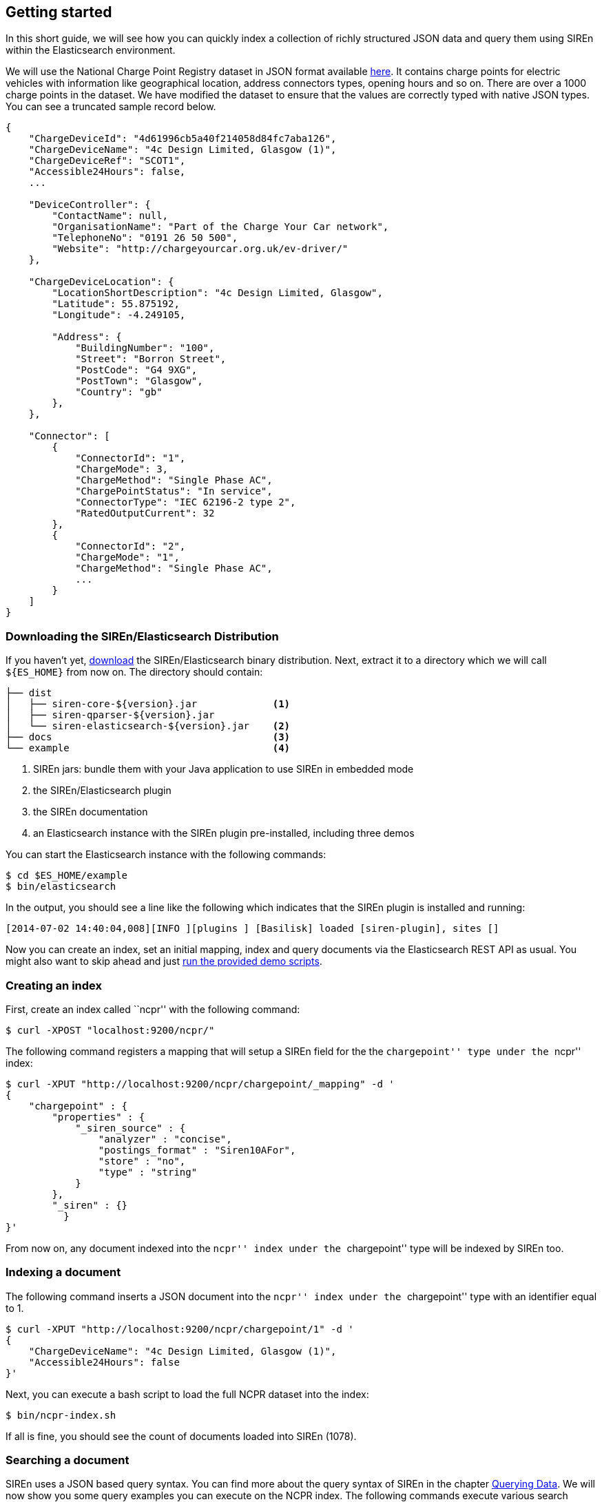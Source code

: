 [[elasticsearch-getting-started]]
== Getting started

In this short guide, we will see how you can quickly index a collection of richly structured JSON data and query them
using SIREn within the Elasticsearch environment.

We will use the National Charge Point Registry dataset in JSON format available
http://data.gov.uk/dataset/national-charge-point-registry[here]. It contains charge points for
electric vehicles with information like geographical location, address connectors types, opening hours and so on.
There are over a 1000 charge points in the dataset. We have modified the dataset to ensure that the values are correctly
typed with native JSON types. You can see a truncated sample record below.

[source,javascript]
----
{
    "ChargeDeviceId": "4d61996cb5a40f214058d84fc7aba126",
    "ChargeDeviceName": "4c Design Limited, Glasgow (1)",
    "ChargeDeviceRef": "SCOT1",
    "Accessible24Hours": false,
    ...

    "DeviceController": {
        "ContactName": null,
        "OrganisationName": "Part of the Charge Your Car network",
        "TelephoneNo": "0191 26 50 500",
        "Website": "http://chargeyourcar.org.uk/ev-driver/"
    },

    "ChargeDeviceLocation": {
        "LocationShortDescription": "4c Design Limited, Glasgow",
        "Latitude": 55.875192,
        "Longitude": -4.249105,

        "Address": {
            "BuildingNumber": "100",
            "Street": "Borron Street",
            "PostCode": "G4 9XG",
            "PostTown": "Glasgow",
            "Country": "gb"
        },
    },

    "Connector": [
        {
            "ConnectorId": "1",
            "ChargeMode": 3,
            "ChargeMethod": "Single Phase AC",
            "ChargePointStatus": "In service",
            "ConnectorType": "IEC 62196-2 type 2",
            "RatedOutputCurrent": 32
        },
        {
            "ConnectorId": "2",
            "ChargeMode": "1",
            "ChargeMethod": "Single Phase AC",
            ...
        }
    ]
}
----

[float]
=== Downloading the SIREn/Elasticsearch Distribution

If you haven't yet, http://sirendb.com/downloads/[download] the SIREn/Elasticsearch binary distribution. Next, extract
it to a directory which we will call `${ES_HOME}` from now on. The directory should contain:

----
├── dist
│   ├── siren-core-${version}.jar             <1>
│   ├── siren-qparser-${version}.jar
│   └── siren-elasticsearch-${version}.jar    <2>
├── docs                                      <3>
└── example                                   <4>
----
<1> SIREn jars: bundle them with your Java application to use SIREn in embedded mode
<2> the SIREn/Elasticsearch plugin
<3> the SIREn documentation
<4> an Elasticsearch instance with the SIREn plugin pre-installed, including three demos

You can start the Elasticsearch instance with the following commands:

[source,bash]
--------------------------------------------------
$ cd $ES_HOME/example
$ bin/elasticsearch
--------------------------------------------------

In the output, you should see a line like the following which indicates that the SIREn plugin is installed and running:

[source,bash]
--------------------------------------------------
[2014-07-02 14:40:04,008][INFO ][plugins ] [Basilisk] loaded [siren-plugin], sites []
--------------------------------------------------

Now you can create an index, set an initial mapping, index and query documents via the Elasticsearch REST API as usual.
You might also want to skip ahead and just <<elasticsearch-run-demos, run the provided demo scripts>>.

[float]
=== Creating an index

First, create an index called ``ncpr'' with the following command:

[source,bash]
--------------------------------------------------
$ curl -XPOST "localhost:9200/ncpr/"
--------------------------------------------------

The following command registers a mapping that will setup a SIREn field for the the ``chargepoint'' type under the ``ncpr''
index:

[source,bash]
--------------------------------------------------
$ curl -XPUT "http://localhost:9200/ncpr/chargepoint/_mapping" -d '
{
    "chargepoint" : {
        "properties" : {
            "_siren_source" : {
                "analyzer" : "concise",
                "postings_format" : "Siren10AFor",
                "store" : "no",
                "type" : "string"
            }
        },
        "_siren" : {}
	  }
}'
--------------------------------------------------

From now on, any document indexed into the ``ncpr'' index under the ``chargepoint'' type will be indexed by SIREn too.

[float]
=== Indexing a document

The following command inserts a JSON document into the ``ncpr'' index under the ``chargepoint'' type with an identifier
equal to 1.

[source,bash]
--------------------------------------------------
$ curl -XPUT "http://localhost:9200/ncpr/chargepoint/1" -d '
{
    "ChargeDeviceName": "4c Design Limited, Glasgow (1)",
    "Accessible24Hours": false
}'
--------------------------------------------------

Next, you can execute a bash script to load the full NCPR dataset into the index:

[source,bash]
--------------------------------------------------
$ bin/ncpr-index.sh
--------------------------------------------------

If all is fine, you should see the count of documents loaded into SIREn (1078).

[float]
=== Searching a document

SIREn uses a JSON based query syntax. You can
find more about the query syntax of SIREn in the chapter <<querying-data, Querying Data>>.
We will now show you some query examples you can execute on the NCPR index. The following commands execute various search
queries and should get back the previously indexed documents.

The first search query is
a <<node-tree-search-syntax, node query>> that matches all documents with an attribute ``ChargeDeviceName'' associated
to a value matching the wildcard search query ``SCOT*''.

[source,bash]
--------------------------------------------------
$ curl -XPOST "http://localhost:9200/ncpr/_search?pretty" -d '
{
    "query": {
        "tree" : {
            "node": {
                "attribute": "ChargeDeviceName",
                "query": "SCOT*"
            }
        }
    }
}'
--------------------------------------------------

The next query is a <<twig-tree-search-syntax, twig query>> that demonstrates how to search nested objects.

[source,bash]
--------------------------------------------------
$ curl -XPOST "http://localhost:9200/ncpr/_search?pretty" -d '
{
    "query": {
        "tree" : {
            "twig": {
                "root" : "DeviceOwner",
                "child" : [{
                    "node": {
                        "attribute" : "Website",
                        "query" : "uri(www.sourcelondon.net)"
                    }
                }]
            }
        }
    }
}'
--------------------------------------------------

The next query demonstrates how to search multiple level of nested objects.

[source,bash]
--------------------------------------------------
$ curl -XPOST "http://localhost:9200/ncpr/_search?pretty" -d '
{
    "query": {
        "tree" : {
            "twig" : {
                "root" : "ChargeDeviceLocation",
                "child" : [{
                    "twig": {
                        "root" : "Address",
                        "child": [{
                            "node" : {
                                "attribute" : "PostTown",
                                "query" : "Norwich"
                            }
                        },{
                            "node" : {
                                "attribute" : "Country",
                                "query" : "gb"
                            }
                        }]
                    }
                }]
            }
        }
    }
}'
--------------------------------------------------

The next query demonstrates how to search among an array of nested objects.

[source,bash]
--------------------------------------------------
$ curl -XPOST "http://localhost:9200/ncpr/_search?pretty" -d '
{
    "query": {
        "tree" : {
            "twig": {
                "root" : "Connector",
                "child" : [{
                    "node": {
                        "attribute" : "RatedOutputCurrent",
                        "query" : "xsd:long(13)"
                    }
                },{
                    "node": {
                        "attribute" : "RatedOutputVoltage",
                        "query" : "xsd:long(230)"
                    }
                }]
            }
        }
    }
}'
--------------------------------------------------

The next query demonstrates how to perform a numerical range search.

[source,bash]
--------------------------------------------------
$ curl -XPOST "http://localhost:9200/ncpr/_search?pretty" -d '
{
    "query": {
        "tree" : {
            "twig": {
                "root" : "ChargeDeviceLocation",
                "child" : [{
                    "occur" : "MUST",
                    "node": {
                        "attribute" : "Latitude",
                        "query" : "xsd:double([55.6 TO 56.0])"
                    }
                },{
                    "occur" : "MUST",
                    "node": {
                        "attribute" : "Longitude",
                        "query" : "xsd:double([-3.2 TO -2.8])"
                    }
                }]
            }
        }
    }
}'
--------------------------------------------------

[float]
[[elasticsearch-run-demos]]
=== Running the demos

The SIREn/Elasticsearch distribution contains three demos on three different datasets: NCPR (National Charge Point Registry),
BNB ((British National Bibliography) and a small movie dataset. To execute the demos, go to the
`$ES_HOME/example` directory:

[source,bash]
--------------------------------------------------
$ cd $ES_HOME/example
--------------------------------------------------

To index the small movie dataset, execute the following command:

[source,bash]
--------------------------------------------------
$ bin/movie-index.sh
--------------------------------------------------

The script creates an index called ``movies'', sets a mapping as shown earlier for the `movie` type, so that all
documents sent to that index are indexed by SIREn too and then indexes a couple of movie documents which reside in the
`datasets/movies/docs/` directory.

You can then query the index using the following command:

[source,bash]
--------------------------------------------------
$ bin/movie-query.sh
--------------------------------------------------

The script takes you through a couple of queries and always hints at what results are expected.

There are two more demos that index and query a slightly larger number of documents -- BNB:

[source,bash]
--------------------------------------------------
$ bin/bnb-index.sh
$ bin/bnb-query.sh
--------------------------------------------------

And NCPR (National Charge Point Registry):

[source,bash]
--------------------------------------------------
$ bin/ncpr-index.sh
$ bin/ncpr-query.sh
--------------------------------------------------
